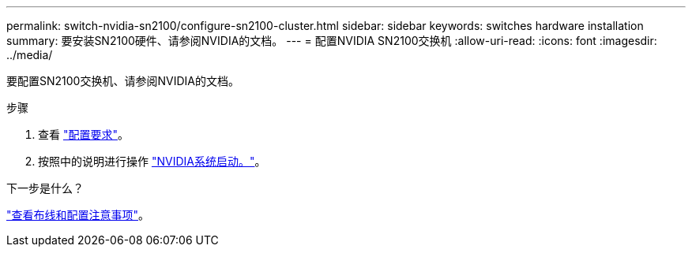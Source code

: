 ---
permalink: switch-nvidia-sn2100/configure-sn2100-cluster.html 
sidebar: sidebar 
keywords: switches hardware installation 
summary: 要安装SN2100硬件、请参阅NVIDIA的文档。 
---
= 配置NVIDIA SN2100交换机
:allow-uri-read: 
:icons: font
:imagesdir: ../media/


[role="lead"]
要配置SN2100交换机、请参阅NVIDIA的文档。

.步骤
. 查看 link:configure-reqs-sn2100-cluster.html["配置要求"]。
. 按照中的说明进行操作 https://docs.nvidia.com/networking/display/sn2000pub/System+Bring-Up["NVIDIA系统启动。"^]。


.下一步是什么？
link:cabling-considerations-sn2100-cluster.html["查看布线和配置注意事项"]。
